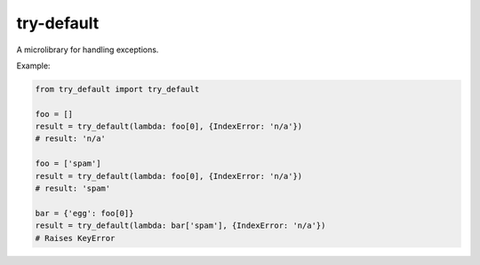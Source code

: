 try-default
===========

A microlibrary for handling exceptions.

Example:

.. code-block:: python

    from try_default import try_default

    foo = []
    result = try_default(lambda: foo[0], {IndexError: 'n/a'})
    # result: 'n/a'

    foo = ['spam']
    result = try_default(lambda: foo[0], {IndexError: 'n/a'})
    # result: 'spam'

    bar = {'egg': foo[0]}
    result = try_default(lambda: bar['spam'], {IndexError: 'n/a'})
    # Raises KeyError
